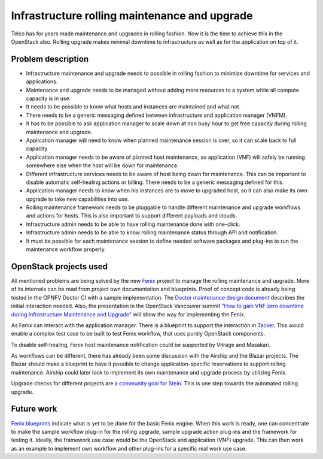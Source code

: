 ==============================================
Infrastructure rolling maintenance and upgrade
==============================================

Telco has for years made maintenance and upgrades in rolling fashion. Now it is
the time to achieve this in the OpenStack also. Rolling upgrade makes minimal
downtime to infrastructure as well as for the application on top of it.


Problem description
===================

- Infrastructure maintenance and upgrade needs to possible in rolling fashion
  to minimize downtime for services and applications.

- Maintenance and upgrade needs to be managed without adding more resources
  to a system while all compute capacity is in use.

- It needs to be possible to know what hosts and instances are maintained and
  what not.

- There needs to be a generic messaging defined between infrastructure and
  application manager (VNFM).

- It has to be possible to ask application manager to scale down at non busy
  hour to get free capacity during rolling maintenance and upgrade.

- Application manager will need to know when planned maintenance session is
  over, so it can scale back to full capacity.

- Application manager needs to be aware of planned host maintenance, so
  application (VNF) will safely be running somewhere else when the host will
  be down for maintenance.

- Different infrastructure services needs to be aware of host being down for
  maintenance. This can be important to disable automatic self-healing
  actions or billing. There needs to be a generic messaging defined for this.

- Application manager needs to know when his instances are to move to
  upgraded host, so it can also make its own upgrade to take new
  capabilities into use.

- Rolling maintenance framework needs to be pluggable to handle different
  maintenance and upgrade workflows and actions for hosts. This is also
  important to support different payloads and clouds.

- Infrastructure admin needs to be able to have rolling maintenance done
  with one-click.

- Infrastructure admin needs to be able to know rolling maintenance status
  through API and notification.

- It must be possible for each maintenance session to define needed software
  packages and plug-ins to run the maintenance workflow properly.


OpenStack projects used
=======================

All mentioned problems are being solved by the new `Fenix
<https://wiki.openstack.org/wiki/Fenix>`_ project to manage the
rolling maintenance and upgrade. More of its internals can be read
from project own documentation and blueprints. Proof of concept code
is already being tested in the OPNFV Doctor CI with a sample
implementation. The `Doctor maintenance design document`__ describes
the initial interaction needed. Also, the presentation in the
OpenStack Vancouver summit `"How to gain VNF zero downtime during
Infrastructure Maintenance and Upgrade"`__ will show the way for
implementing the Fenix.

__ https://wiki.opnfv.org/download/attachments/5046291/Planned%20Maintenance%20Design%20Guideline.pdf?version=1&modificationDate=1527183603000&api=v2
__ https://www.openstack.org/videos/vancouver-2018/how-to-gain-vnf-zero-down-time-during-infrastructure-maintenance-and-upgrade

As Fenix can interact with the application manager. There is a
blueprint to support the interaction in Tacker__.  This would enable a
complex test case to be built to test Fenix workflow, that uses purely
OpenStack components.

__ https://blueprints.launchpad.net/tacker/+spec/vnf-rolling-upgrade

To disable self-healing, Fenix host maintenance notification could be
supported by Vitrage and Masakari.

As workflows can be different, there has already been some discussion with
the Airship and the Blazar projects. The Blazar should make a blueprint to have
it possible to change application-specific reservations to support rolling
maintenance. Airship could later look to implement its own maintenance and
upgrade process by utilizing Fenix.

Upgrade checks for different projects are `a community goal for
Stein`__. This is one step towards the automated rolling upgrade.

__ https://storyboard.openstack.org/#!/story/2003657


Future work
===========

`Fenix blueprints`__ indicate what is yet to be done for the basic
Fenix engine. When this work is ready, one can concentrate to make the
sample workflow plug-in for the rolling upgrade, sample upgrade action
plug-ins and the framework for testing it. Ideally, the framework use
case would be the OpenStack and application (VNF) upgrade. This can
then work as an example to implement own workflow and other plug-ins
for a specific real work use case.

__ https://storyboard.openstack.org/#!/worklist/482
